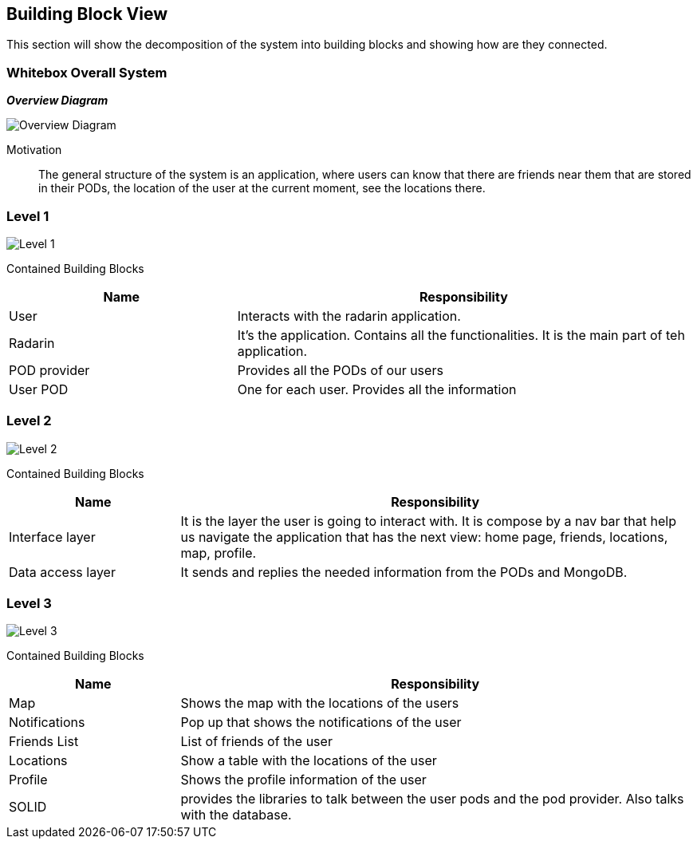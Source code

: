 [[section-building-block-view]]


== Building Block View
This section will show the decomposition of the system into building blocks and showing how are they connected.

=== Whitebox Overall System

_**Overview Diagram**_

image:05_building_blocks-EN-all.png["Overview Diagram"]

Motivation::

The general structure of the system is an application, where users can know that there are friends near them that are stored in their PODs, the location of the user at the current moment, see the locations there.

=== Level 1


image:05_building_blocks-EN-1.png["Level 1"]

Contained Building Blocks::
[options="header",cols="1,2"]
|===
|Name|Responsibility
| User | Interacts with the radarin application.
| Radarin | It's the application. Contains all the functionalities. It is the main part of teh application.
| POD provider | Provides all the PODs of our users
| User POD | One for each user. Provides all the information
|===

=== Level 2 
image:05_building_blocks-EN-2.png["Level 2"]

Contained Building Blocks::
[options="header",cols="1,3"]
|===
|**Name** | **Responsibility**
|Interface layer | It is the layer the user is going to interact with. It is compose by a nav bar that help us navigate the application that has the next view: home page, friends, locations, map, profile. 
|Data access layer | It sends and replies the needed information from the PODs and MongoDB.
|===

=== Level 3
image:05_building_blocks-EN-3.png["Level 3"]

Contained Building Blocks::
[options="header",cols="1,3"]
|===
|**Name** | **Responsibility**
|Map | Shows the map with the locations of the users
|Notifications | Pop up that shows the notifications of the user
|Friends List | List of friends of the user
|Locations | Show a table with the locations of the user
|Profile | Shows the profile information of the user
|SOLID | provides the libraries to talk between the user pods and the pod provider. Also talks with the database.
|===

